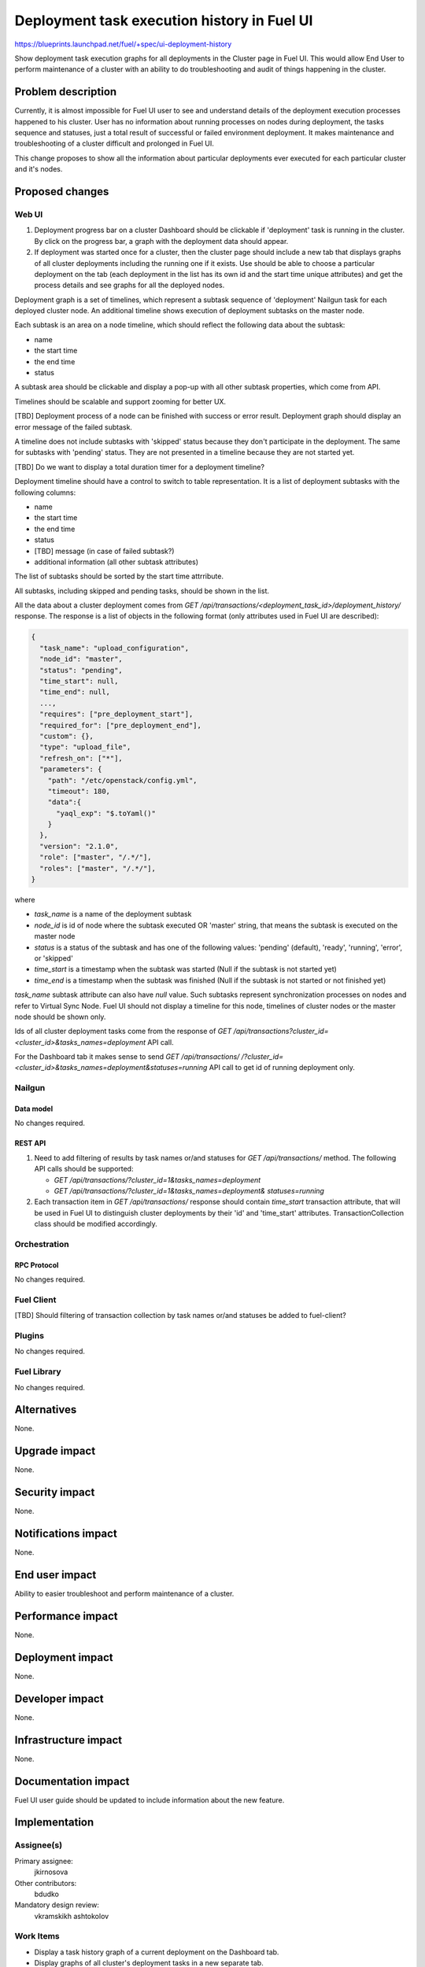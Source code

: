 ..
 This work is licensed under a Creative Commons Attribution 3.0 Unported
 License.

 http://creativecommons.org/licenses/by/3.0/legalcode

============================================
Deployment task execution history in Fuel UI
============================================

https://blueprints.launchpad.net/fuel/+spec/ui-deployment-history

Show deployment task execution graphs for all deployments in the Cluster page
in Fuel UI. This would allow End User to perform maintenance of a cluster with
an ability to do troubleshooting and audit of things happening in the cluster.


--------------------
Problem description
--------------------

Currently, it is almost impossible for Fuel UI user to see and understand
details of the deployment execution processes happened to his cluster.
User has no information about running processes on nodes during deployment,
the tasks sequence and statuses, just a total result of successful or failed
environment deployment.
It makes maintenance and troubleshooting of a cluster difficult and prolonged
in Fuel UI.


This change proposes to show all the information about particular deployments
ever executed for each particular cluster and it's nodes.


----------------
Proposed changes
----------------


Web UI
======

#. Deployment progress bar on a cluster Dashboard should be clickable if
   'deployment' task is running in the cluster. By click on the progress bar,
   a graph with the deployment data should appear.

#. If deployment was started once for a cluster, then the cluster page should
   include a new tab that displays graphs of all cluster deployments including
   the running one if it exists.
   Use should be able to choose a particular deployment on the tab (each
   deployment in the list has its own id and the start time unique attributes)
   and get the process details and see graphs for all the deployed nodes.

Deployment graph is a set of timelines, which represent a subtask sequence
of 'deployment' Nailgun task for each deployed cluster node.
An additional timeline shows execution of deployment subtasks on the master
node.

Each subtask is an area on a node timeline, which should reflect the following
data about the subtask:

* name
* the start time
* the end time
* status

A subtask area should be clickable and display a pop-up with all other subtask
properties, which come from API.

Timelines should be scalable and support zooming for better UX.

[TBD] Deployment process of a node can be finished with success or error
result. Deployment graph should display an error message of the failed subtask.

A timeline does not include subtasks with 'skipped' status because they
don't participate in the deployment.
The same for subtasks with 'pending' status. They are not presented in
a timeline because they are not started yet.

[TBD] Do we want to display a total duration timer for a deployment timeline?

Deployment timeline should have a control to switch to table representation.
It is a list of deployment subtasks with the following columns:

* name
* the start time
* the end time
* status
* [TBD] message (in case of failed subtask?)
* additional information (all other subtask attributes)

The list of subtasks should be sorted by the start time attrribute.

All subtasks, including skipped and pending tasks, should be shown in the list.

All the data about a cluster deployment comes from
`GET /api/transactions/<deployment_task_id>/deployment_history/` response.
The response is a list of objects in the following format (only attributes
used in Fuel UI are described):

.. code-block:: json

  {
    "task_name": "upload_configuration",
    "node_id": "master",
    "status": "pending",
    "time_start": null,
    "time_end": null,
    ...,
    "requires": ["pre_deployment_start"],
    "required_for": ["pre_deployment_end"],
    "custom": {},
    "type": "upload_file",
    "refresh_on": ["*"],
    "parameters": {
      "path": "/etc/openstack/config.yml",
      "timeout": 180,
      "data":{
        "yaql_exp": "$.toYaml()"
      }
    },
    "version": "2.1.0",
    "role": ["master", "/.*/"],
    "roles": ["master", "/.*/"],
  }

where

* `task_name` is a name of the deployment subtask
* `node_id` is id of node where the subtask executed OR 'master' string,
  that means the subtask is executed on the master node
* `status` is a status of the subtask and has one of the following values:
  'pending' (default), 'ready', 'running', 'error', or 'skipped'
* `time_start` is a timestamp when the subtask was started
  (Null if the subtask is not started yet)
* `time_end` is a timestamp when the subtask was finished
  (Null if the subtask is not started or not finished yet)

`task_name` subtask attribute can also have `null` value. Such subtasks
represent synchronization processes on nodes and refer to Virtual Sync Node.
Fuel UI should not display a timeline for this node, timelines of cluster
nodes or the master node should be shown only.

Ids of all cluster deployment tasks come from the response of
`GET /api/transactions?cluster_id=<cluster_id>&tasks_names=deployment` API
call.

For the Dashboard tab it makes sense to send `GET /api/transactions/
/?cluster_id=<cluster_id>&tasks_names=deployment&statuses=running`
API call to get id of running deployment only.


Nailgun
=======


Data model
----------

No changes required.


REST API
--------

#. Need to add filtering of results by task names or/and statuses for
   `GET /api/transactions/` method. The following API calls should be supported:

   * `GET /api/transactions/?cluster_id=1&tasks_names=deployment`
   * `GET /api/transactions/?cluster_id=1&tasks_names=deployment&
     statuses=running`

#. Each transaction item in `GET /api/transactions/` response should contain
   `time_start` transaction attribute, that will be used in Fuel UI
   to distinguish cluster deployments by their 'id' and 'time_start'
   attributes.
   TransactionCollection class should be modified accordingly.


Orchestration
=============


RPC Protocol
------------

No changes required.


Fuel Client
===========

[TBD] Should filtering of transaction collection by task names or/and statuses
be added to fuel-client?


Plugins
=======

No changes required.


Fuel Library
============

No changes required.


------------
Alternatives
------------

None.


--------------
Upgrade impact
--------------

None.


---------------
Security impact
---------------

None.


--------------------
Notifications impact
--------------------

None.


---------------
End user impact
---------------

Ability to easier troubleshoot and perform maintenance of a cluster.


------------------
Performance impact
------------------

None.


-----------------
Deployment impact
-----------------

None.


----------------
Developer impact
----------------

None.


---------------------
Infrastructure impact
---------------------

None.


--------------------
Documentation impact
--------------------

Fuel UI user guide should be updated to include information about
the new feature.


--------------
Implementation
--------------

Assignee(s)
===========

Primary assignee:
  jkirnosova

Other contributors:
  bdudko

Mandatory design review:
  vkramskikh
  ashtokolov


Work Items
==========

* Display a task history graph of a current deployment on the Dashboard tab.
* Display graphs of all cluster's deployment tasks in a new separate tab.


Dependencies
============

* Store Deployment Tasks Execution History in DB (implemented)
  https://blueprints.launchpad.net/fuel/+spec/store-deployment-tasks-history


------------
Testing, QA
------------

* Manual testing.
* UI functional tests should cover the changes.

Acceptance criteria
===================

Fuel UI user should be able to run several deployments for a cluster and see
the deployment tasks history in the cluster page, including real-time
information about a current deployment.


----------
References
----------

#fuel-ui on freenode